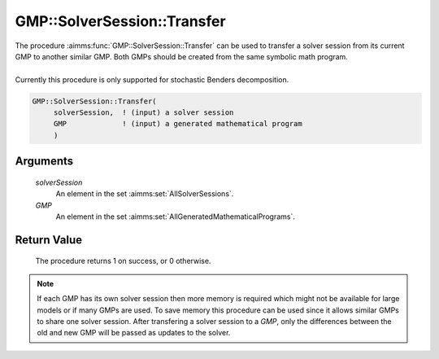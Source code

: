 .. aimms:procedure:: GMP::SolverSession::Transfer(solverSession, GMP)

.. _GMP::SolverSession::Transfer:

GMP::SolverSession::Transfer
============================

| The procedure :aimms:func:`GMP::SolverSession::Transfer` can be used to transfer
  a solver session from its current GMP to another similar GMP. Both
  GMPs should be created from the same symbolic math program.
|
| Currently this procedure is only supported for stochastic Benders
  decomposition.

.. code-block:: aimms

    GMP::SolverSession::Transfer(
         solverSession,  ! (input) a solver session
         GMP             ! (input) a generated mathematical program
         )

Arguments
---------

    *solverSession*
        An element in the set :aimms:set:`AllSolverSessions`.

    *GMP*
        An element in the set :aimms:set:`AllGeneratedMathematicalPrograms`.

Return Value
------------

    The procedure returns 1 on success, or 0 otherwise.

.. note::

    If each GMP has its own solver session then more memory is required
    which might not be available for large models or if many GMPs are used.
    To save memory this procedure can be used since it allows similar GMPs
    to share one solver session. After transfering a solver session to a
    *GMP*, only the differences between the old and new GMP will be passed
    as updates to the solver.

.. seealso::

    - The routines :aimms:func:`GMP::Instance::CreateSolverSession`, :aimms:func:`GMP::Instance::GenerateStochasticProgram` and :aimms:func:`GMP::Stochastic::BendersFindReference`.
